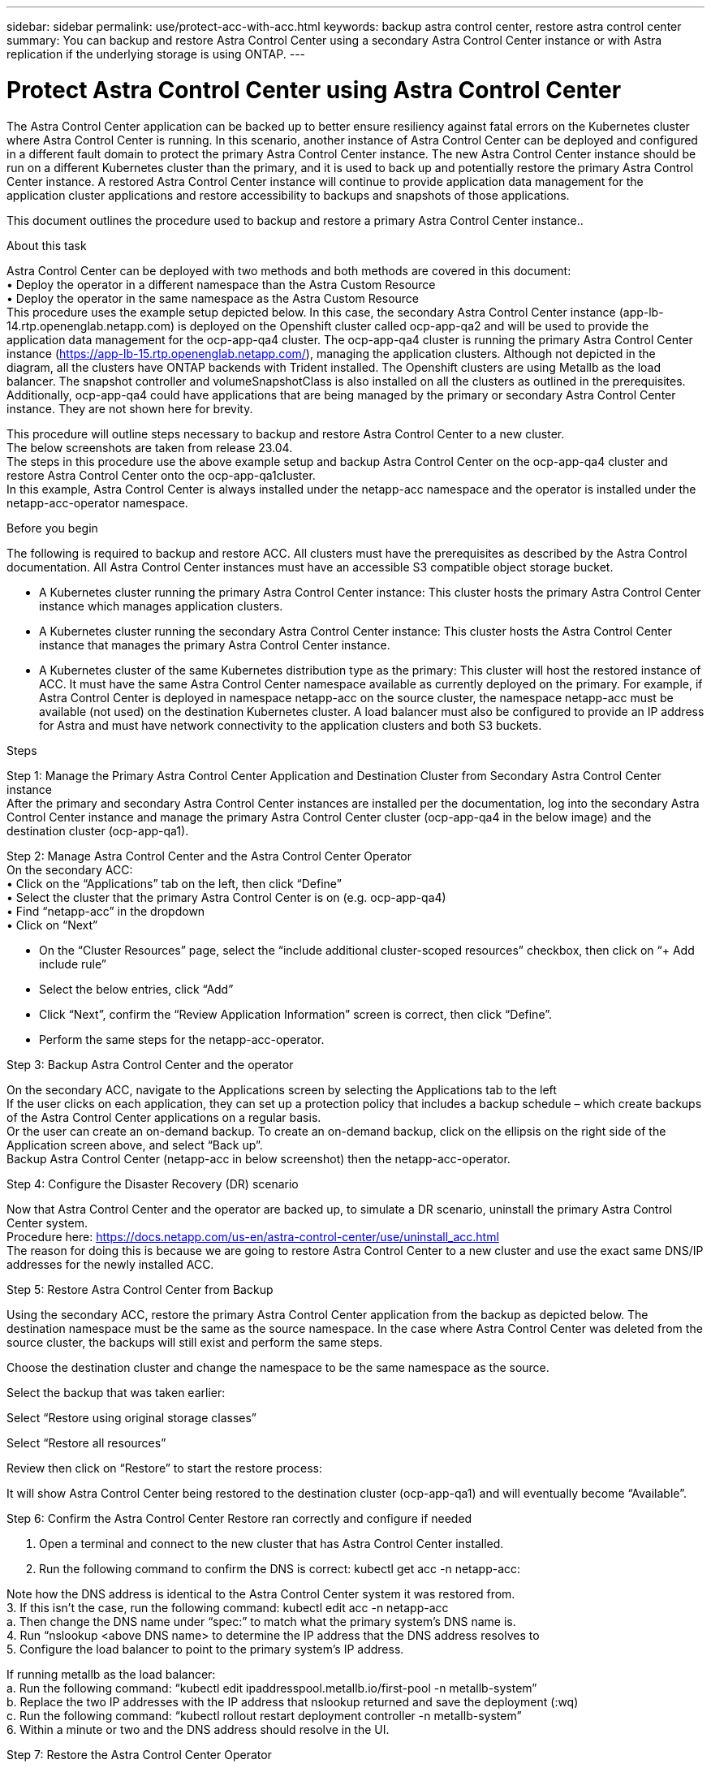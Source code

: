 ---
sidebar: sidebar
permalink: use/protect-acc-with-acc.html
keywords: backup astra control center, restore astra control center
summary: You can backup and restore Astra Control Center using a secondary Astra Control Center instance or with Astra replication if the underlying storage is using ONTAP.
---

= Protect Astra Control Center using Astra Control Center
:hardbreaks:
:icons: font
:imagesdir: ../media/use/

[.lead]
The Astra Control Center application can be backed up to better ensure resiliency against fatal errors on the Kubernetes cluster where Astra Control Center is running. In this scenario, another instance of Astra Control Center can be deployed and configured in a different fault domain to protect the primary Astra Control Center instance. The new Astra Control Center instance should be run on a different Kubernetes cluster than the primary, and it is used to back up and potentially restore the primary Astra Control Center instance. A restored Astra Control Center instance will continue to provide application data management for the application cluster applications and restore accessibility to backups and snapshots of those applications.

This document outlines the procedure used to backup and restore a primary Astra Control Center instance..

.About this task

Astra Control Center can be deployed with two methods and both methods are covered in this document:
•	Deploy the operator in a different namespace than the Astra Custom Resource
•	Deploy the operator in the same namespace as the Astra Custom Resource
This procedure uses the example setup depicted below. In this case, the secondary Astra Control Center instance (app-lb-14.rtp.openenglab.netapp.com) is deployed on the Openshift cluster called ocp-app-qa2 and will be used to provide the application data management for the ocp-app-qa4 cluster. The ocp-app-qa4 cluster is running the primary Astra Control Center instance (https://app-lb-15.rtp.openenglab.netapp.com/), managing the application clusters. Although not depicted in the diagram, all the clusters have ONTAP backends with Trident installed. The Openshift clusters are using Metallb as the load balancer. The snapshot controller and volumeSnapshotClass is also installed on all the clusters as outlined in the prerequisites. Additionally, ocp-app-qa4 could have applications that are being managed by the primary or secondary Astra Control Center instance. They are not shown here for brevity. 

This procedure will outline steps necessary to backup and restore Astra Control Center to a new cluster. 
The below screenshots are taken from release 23.04.
The steps in this procedure use the above example setup and backup Astra Control Center on the ocp-app-qa4 cluster and restore Astra Control Center onto the ocp-app-qa1cluster. 
In this example, Astra Control Center is always installed under the netapp-acc namespace and the operator is installed under the netapp-acc-operator namespace.


.Before you begin

The following is required to backup and restore ACC. All clusters must have the prerequisites as described by the Astra Control documentation. All Astra Control Center instances must have an accessible S3 compatible object storage bucket. 

* A Kubernetes cluster running the primary Astra Control Center instance: This cluster hosts the primary Astra Control Center instance which manages application clusters.
* A Kubernetes cluster running the secondary Astra Control Center instance: This cluster hosts the Astra Control Center instance that manages the primary Astra Control Center instance.
* A Kubernetes cluster of the same Kubernetes distribution type as the primary: This cluster will host the restored instance of ACC. It must have the same Astra Control Center namespace available as currently deployed on the primary. For example, if Astra Control Center is deployed in namespace netapp-acc on the source cluster, the namespace netapp-acc must be available (not used) on the destination Kubernetes cluster. A load balancer must also be configured to provide an IP address for Astra and must have network connectivity to the application clusters and both S3 buckets.

.Steps

Step 1: Manage the Primary Astra Control Center Application and Destination Cluster from Secondary Astra Control Center instance
After the primary and secondary Astra Control Center instances are installed per the documentation, log into the secondary Astra Control Center instance and manage the primary Astra Control Center cluster (ocp-app-qa4 in the below image) and the destination cluster (ocp-app-qa1). 

  

Step 2: Manage Astra Control Center and the Astra Control Center Operator 
On the secondary ACC:
•	Click on the “Applications” tab on the left, then click “Define”
•	Select the cluster that the primary Astra Control Center is on (e.g. ocp-app-qa4)
•	Find “netapp-acc” in the dropdown
•	Click on “Next”


•	On the “Cluster Resources” page, select the “include additional cluster-scoped resources” checkbox, then click on “+ Add include rule”
•	Select the below entries, click “Add”

 
•	Click “Next”, confirm the “Review Application Information” screen is correct, then click “Define”.
•	Perform the same steps for the netapp-acc-operator.

Step 3: Backup Astra Control Center and the operator 

On the secondary ACC, navigate to the Applications screen by selecting the Applications tab to the left
If the user clicks on each application, they can set up a protection policy that includes a backup schedule – which create backups of the Astra Control Center applications on a regular basis.
Or the user can create an on-demand backup. To create an on-demand backup, click on the ellipsis on the right side of the Application screen above, and select “Back up”. 
Backup Astra Control Center (netapp-acc in below screenshot) then the netapp-acc-operator.

 
Step 4: Configure the Disaster Recovery (DR) scenario

Now that Astra Control Center and the operator are backed up, to simulate a DR scenario, uninstall the primary Astra Control Center system.
Procedure here: https://docs.netapp.com/us-en/astra-control-center/use/uninstall_acc.html
The reason for doing this is because we are going to restore Astra Control Center to a new cluster and use the exact same DNS/IP addresses for the newly installed ACC. 

Step 5: Restore Astra Control Center from Backup 

Using the secondary ACC, restore the primary Astra Control Center application from the backup as depicted below. The destination namespace must be the same as the source namespace. In the case where Astra Control Center was deleted from the source cluster, the backups will still exist and perform the same steps.

 

Choose the destination cluster and change the namespace to be the same namespace as the source.
 

Select the backup that was taken earlier:
 


Select “Restore using original storage classes”
 


Select “Restore all resources”
 

Review then click on “Restore” to start the restore process:
 

It will show Astra Control Center being restored to the destination cluster (ocp-app-qa1) and will eventually become “Available”.

 
 

Step 6: Confirm the Astra Control Center Restore ran correctly and configure if needed 

1.	Open a terminal and connect to the new cluster that has Astra Control Center installed.
2.	Run the following command to confirm the DNS is correct: kubectl get acc -n netapp-acc:
 
Note how the DNS address is identical to the Astra Control Center system it was restored from.
3.	If this isn’t the case, run the following command: kubectl edit acc -n netapp-acc
a.	Then change the DNS name under “spec:” to match what the primary system’s DNS name is.
4.	Run “nslookup <above DNS name> to determine the IP address that the DNS address resolves to
5.	Configure the load balancer to point to the primary system’s IP address. 

If running metallb as the load balancer:
a.	Run the following command: “kubectl edit ipaddresspool.metallb.io/first-pool -n metallb-system”
b.	Replace the two IP addresses with the IP address that nslookup returned and save the deployment (:wq)
c.	Run the following command: “kubectl rollout restart deployment controller -n metallb-system”
6.	Within a minute or two and the DNS address should resolve in the UI.

Step 7: Restore the Astra Control Center Operator 

Using the secondary ACC, restore the primary Astra Control Center operator from the backup as depicted below. The destination namespace must be the same as the source namespace. In the case where Astra Control Center was deleted from the source cluster, the backups will still exist and perform the same steps.

 

Choose the destination cluster and change the namespace to be the same namespace as the source.
 

Select the backup that was taken earlier:
 


Select “Restore using original storage classes”
 


Select “Restore all resources”
 

Review then click on “Restore” to start the restore process:
 

It will show the Astra Control Center operator being restored to the destination cluster (ocp-app-qa1) and will eventually become “Available”.

Step 8: Confirm the Operator and the Astra Control Center CR are reconciled. 

Because we can connect to the UI above, most likely the system is up and running. But it’s good to double-check the following to ensure the system is healthy.
Run the following command and confirm the operator is running: “kubectl get pods -A | grep netapp-acc-operator” 
Then run the following command: “kubectl describe acc astra -n netapp-acc” and confirm the deployment state is deployed.

----
[tme@localhost$ kubectl describe acc astra -n netapp-acc
Name:         astra
Namespace:    netapp-acc
Labels:       app.netapp.io/managed-by=astra.netapp.io
Annotations:  <none>
API Version:  astra.netapp.io/v1
Kind:         AstraControlCenter
…
Conditions:
    Last Transition Time:  2022-03-11T19:07:55Z
    Message:               Astra is deployed
    Reason:                Complete
    Status:                True
    Type:                  Ready
    Last Transition Time:  2022-03-11T19:07:55Z
    Message:               Deploying succeeded.
    Reason:                Complete
    Status:                False
    Type:                  Deploying
    Last Transition Time:  2022-03-11T19:07:53Z
    Message:               Post Install was successful
    Observed Generation:   1
    Reason:                Complete
    Status:                True
    Type:                  PostInstallComplete
    Last Transition Time:  2022-03-11T19:07:55Z
    Message:               Astra is deployed
    Reason:                Complete
    Status:                True
    Type:                  Deployed
  Deployment State:        Deployed
----


Potential Issues: 
If some Astra Control Center pods are showing CrashLoopBackOff for several minutes, simply delete those pods. These pods will restart and should transition into the “Running” state.

Conclusion: 

Astra Control Center, its registered clusters and managed applications with their snapshots and backups are now available on the destination cluster. Any protection policies you had on the original is also there on the new instance. You can continue to take scheduled or on-demand backups and snapshots. If the original Astra Control Center instance is still there on the source cluster, it can be deleted. 
